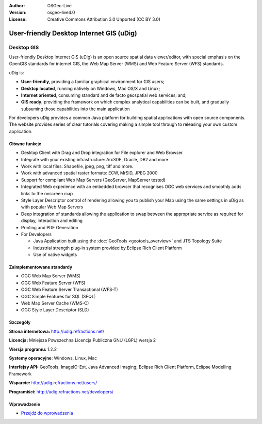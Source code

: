 :Author: OSGeo-Live
:Version: osgeo-live4.0
:License: Creative Commons Attribution 3.0 Unported (CC BY 3.0)

.. _udig_overview:

.. image:: ../../images/project_logos/logo-uDig.png
  :scale: 30
  :alt: udig logo
  :align: right
  :target: http://udig.refractions.net/

User-friendly Desktop Internet GIS (uDig)
=========================================

Desktop GIS
~~~~~~~~~~~

.. image:: ../../images/screenshots/1024x768/udig-overview.png
  :scale: 50
  :alt: udig workshop
  :align: right

User-friendly Desktop Internet GIS (uDig) is an open source spatial data viewer/editor, with special emphasis on the OpenGIS standards for internet GIS, the Web Map Server (WMS) and Web Feature Server (WFS) standards.

uDig is:

* **User-friendly**, providing a familiar graphical environment for GIS users;
* **Desktop located**, running natively on Windows, Mac OS/X and Linux;
* **Internet oriented**, consuming standard and de facto geospatial web services; and,
* **GIS ready**, providing the framework on which complex analytical capabilities can be built, and gradually subsuming those capabilities into the main application

For developers uDig provides a common Java platform for building spatial applications with open source components. The website provides series of clear tutorials covering making a simple tool through to releasing your own custom application.

Główne funkcje
--------------

* Desktop Client with Drag and Drop integration for File explorer and Web Browser
* Integrate with your existing infrastructure: ArcSDE, Oracle, DB2 and more
* Work with local files: Shapefile, jpeg, png, tiff and more.
* Work with advanced spatial raster formats: ECW, MrSID, JPEG 2000
* Support for compliant Web Map Servers (GeoServer, MapServer tested)
* Integrated Web experience with an embedded browser that recognises OGC web
  services and smoothly adds links to the onscreen map
* Style Layer Descriptor control of rendering allowing you to publish your Map using the same
  settings in uDig as with popular Web Map Servers
* Deep integration of standards allowing the application to swap between the appropriate service
  as required for display, interaction and editing
* Printing and PDF Generation
* For Developers
  
  * Java Application built using the :doc:`GeoTools <geotools_overview>` and JTS Topology Suite
  * Industrial strength plug-in system provided by Eclipse Rich Client Platform 
  * Use of native widgets

Zaimplementowane standardy
--------------------------

* OGC Web Map Server (WMS)
* OGC Web Feature Server (WFS)
* OGC Web Feature Server Transactional (WFS-T)
* OGC Simple Features for SQL (SFQL)
* Web Map Server Cache (WMS-C)
* OGC Style Layer Descriptor (SLD)

Szczegóły
---------

**Strona internetowa:** http://udig.refractions.net/

**Licencja:** Mniejsza Powszechna Licencja Publiczna GNU (LGPL) wersja 2

**Wersja programu:** 1.2.2

**Systemy operacyjne:** Windows, Linux, Mac

**Interfejsy API:** GeoTools, ImageIO-Ext, Java Advanced Imaging, Eclipse Rich Client Platform, Eclipse Modelling Framework

**Wsparcie:** http://udig.refractions.net/users/

**Programiści:** http://udig.refractions.net/developers/


Wprowadzenie
------------

* `Przejdź do wprowadzenia <../quickstart/udig_quickstart.html>`_



